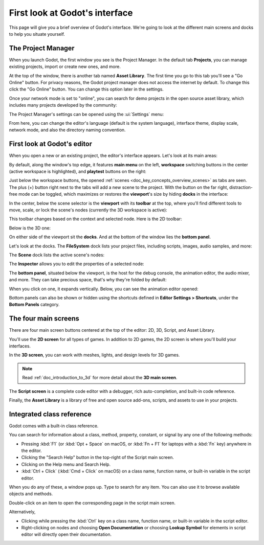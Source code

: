 .. This page is only here to introduce the interface to the user broadly. To
   cover individual areas in greater detail, write the corresponding pages in
   the most appropriate section, and link them. E.g. the animation editor goes
   to the animation section. General pages, for instance, about the Project
   Manager, should go in the editor manual.

.. _doc_intro_to_the_editor_interface:

First look at Godot's interface
===============================

This page will give you a brief overview of Godot's interface. We're going to
look at the different main screens and docks to help you situate yourself.

.. seealso:: For a comprehensive breakdown of the editor's interface and how to
             use it, see the :ref:`Editor manual <doc_editor_introduction>`.

The Project Manager
-------------------

When you launch Godot, the first window you see is the Project Manager. In the
default tab **Projects**, you can manage existing projects, import or create new
ones, and more.

.. image:: img/editor_intro_project_manager.webp

At the top of the window, there is another tab named **Asset Library**. The first
time you go to this tab you'll see a "Go Online" button. For privacy reasons, the Godot
project manager does not access the internet by default. To change this click
the "Go Online" button. You can change this option later in the settings.

Once your network mode is set to "online", you can search for demo projects in the open
source asset library, which includes many projects developed by the community:

.. image:: img/editor_intro_project_templates.webp

The Project Manager's settings can be opened using the :ui:`Settings` menu:

.. image:: img/editor_intro_settings.webp

From here, you can change the editor's language (default is the system language), interface theme, display 
scale, network mode, and also the directory naming convention.

.. seealso:: To learn the Project Manager's ins and outs, read
             :ref:`doc_project_manager`.


First look at Godot's editor
----------------------------

When you open a new or an existing project, the editor's interface appears.
Let's look at its main areas:

.. image:: img/editor_intro_editor_empty.webp

By default, along the window's top edge, it features **main menu** on the left, **workspace** switching 
buttons in the center (active workspace is highlighted), and **playtest** buttons on the right:

.. image:: img/editor_intro_top_menus.webp

Just below the workspace buttons, the opened :ref:`scenes <doc_key_concepts_overview_scenes>`
as tabs are seen. The plus (+) button right next to the tabs will add a new scene to the project.
With the button on the far right, distraction-free mode can be toggled, which maximizes or restores 
the **viewport**'s size by hiding **docks** in the interface:

.. image:: img/editor_intro_scene_selector.webp

In the center, below the scene selector is the **viewport** with its **toolbar** at the top, where you'll
find different tools to move, scale, or lock the scene's nodes (currently the 3D workspace is active):

.. image:: img/editor_intro_3d_viewport.webp

This toolbar changes based on the context and selected node. Here is the 2D toolbar:

.. image:: img/editor_intro_toolbar_2d.webp

Below is the 3D one:

.. image:: img/editor_intro_toolbar_3d.webp

.. seealso:: To learn more on workspaces, read :ref:`doc_intro_to_the_editor_interface_four_screens`.

.. seealso:: To learn more on the 3D viewport and 3D in general, read :ref:`doc_introduction_to_3d`.

On either side of the viewport sit the **docks**. And at the bottom of the
window lies the **bottom panel**.

Let's look at the docks. The **FileSystem** dock lists your project files, including
scripts, images, audio samples, and more:

.. image:: img/editor_intro_filesystem_dock.webp

The **Scene** dock lists the active scene's nodes:

.. image:: img/editor_intro_scene_dock.webp

The **Inspector** allows you to edit the properties of a selected node:

.. image:: img/editor_intro_inspector_dock.webp

.. seealso:: To read more on inspector, see :ref:`doc_editor_inspector_dock`.

.. seealso:: Docks can be customized. Read more on :ref:`doc_customizing_editor_moving_docks`.

The **bottom panel**, situated below the viewport, is the host for the debug
console, the animation editor, the audio mixer, and more. They can take precious
space, that's why they're folded by default:

.. image:: img/editor_intro_bottom_panels.webp

When you click on one, it expands vertically. Below, you can see the animation editor opened:

.. image:: img/editor_intro_bottom_panel_animation.webp

Bottom panels can also be shown or hidden using the shortcuts defined in 
**Editor Settings > Shortcuts**, under the **Bottom Panels** category.

.. _doc_intro_to_the_editor_interface_four_screens:

The four main screens
---------------------

There are four main screen buttons centered at the top of the editor:
2D, 3D, Script, and Asset Library.

You'll use the **2D screen** for all types of games. In addition to 2D games,
the 2D screen is where you'll build your interfaces.

.. image:: img/editor_intro_workspace_2d.webp

In the **3D screen**, you can work with meshes, lights, and design levels for
3D games.

.. image:: img/editor_intro_workspace_3d.webp

.. note:: Read :ref:`doc_introduction_to_3d` for more detail about the **3D
          main screen**.

The **Script screen** is a complete code editor with a debugger, rich
auto-completion, and built-in code reference.

.. image:: img/editor_intro_workspace_script.webp

Finally, the **Asset Library** is a library of free and open source add-ons, scripts,
and assets to use in your projects.

.. image:: img/editor_intro_workspace_assetlib.webp

.. seealso:: You can learn more about the asset library in
             :ref:`doc_what_is_assetlib`.

Integrated class reference
--------------------------

Godot comes with a built-in class reference.

You can search for information about a class, method, property, constant, or
signal by any one of the following methods:

* Pressing :kbd:`F1` (or :kbd:`Opt + Space` on macOS, or :kbd:`Fn + F1` for laptops 
  with a :kbd:`Fn` key) anywhere in the editor.
* Clicking the "Search Help" button in the top-right of the Script main screen.
* Clicking on the Help menu and Search Help.
* :kbd:`Ctrl + Click` (:kbd:`Cmd + Click` on macOS) on a class name, function name, 
  or built-in variable in the script editor.

.. image:: img/editor_intro_search_help_button.webp

When you do any of these, a window pops up. Type to search for any item. You can
also use it to browse available objects and methods.

.. image:: img/editor_intro_search_help.webp

Double-click on an item to open the corresponding page in the script main screen.

.. image:: img/editor_intro_help_class_animated_sprite.webp

Alternatively,

* Clicking while pressing the :kbd:`Ctrl` key on a class name, function name,
  or built-in variable in the script editor.
* Right-clicking on nodes and choosing **Open Documentation** or choosing **Lookup Symbol**
  for elements in script editor will directly open their documentation.

